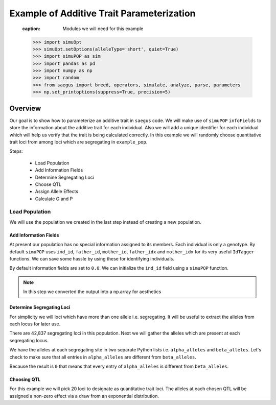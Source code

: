 .. _example_of_additive_quantitative_trait:

##########################################
Example of Additive Trait Parameterization
##########################################

.. _module_imports:

   .. code:: python
   :caption: Modules we will need for this example

   >>> import simuOpt
   >>> simuOpt.setOptions(alleleType='short', quiet=True)
   >>> import simuPOP as sim
   >>> import pandas as pd
   >>> import numpy as np
   >>> import random
   >>> from saegus import breed, operators, simulate, analyze, parse, parameters
   >>> np.set_printoptions(suppress=True, precision=5)


.. _overview_of_additive_trait_example:

Overview
========

Our goal is to show how to parameterize an additive trait in ``saegus`` code.
We will make use of ``simuPOP`` ``infoFields`` to store the information about
the additive trait for each individual. Also we will add a unique identifier
for each individual which will help us verify that the trait is being calculated
correctly. In this example we will randomly choose quantitative trait loci from
among loci which are segregating in ``example_pop``.

Steps:

   + Load Population
   + Add Information Fields
   + Determine Segregating Loci
   + Choose QTL
   + Assign Allele Effects
   + Calculate G and P

.. _load_population:

Load Population
^^^^^^^^^^^^^^^

We will use the population we created in the last step instead of creating
a new population.

.. code:: python
   :caption: Loading our example population from a file

   >>> sim.loadPopulation('example_pop.pop')

.. _add_information_fields:

Add Information Fields
~~~~~~~~~~~~~~~~~~~~~~

At present our population has no special information assigned to its members.
Each individual is only a genotype. By default ``simuPOP`` uses ``ind_id``,
``father_id``, ``mother_id``, ``father_idx`` and ``mother_idx`` for its very
useful ``IdTagger`` functions. We can save some hassle by using these for
identifying individuals.

.. code:: python
   :caption: Add the ``infoFields`` ``ind_id``, ``g`` and ``p``

   >>> example_pop.infoFields()
   ()
   >>> example_pop.addInfoFields(['ind_id', 'g', 'p'])
   >>> example_pop.infoFields()
   ('ind_id', 'g', 'p')

By default information fields are set to ``0.0``. We can initialize the
``ind_id`` field using a ``simuPOP`` function.

.. code:: python
   :caption: Initialize individual identifiers

   >>> sim.tagID(example_pop)
   >>> print(np.array(example_pop.dvars().ind_id))
   [   1.    2.    3.    4.    5.    6.    7.    8.    9.   10.   11.   12.
      13.   14.   15.   16.   17.   18.   19.   20.   21.   22.   23.   24.
      25.   26.   27.   28.   29.   30.   31.   32.   33.   34.   35.   36.
      37.   38.   39.   40.   41.   42.   43.   44.   45.   46.   47.   48.
      49.   50.   51.   52.   53.   54.   55.   56.   57.   58.   59.   60.
      61.   62.   63.   64.   65.   66.   67.   68.   69.   70.   71.   72.
      73.   74.   75.   76.   77.   78.   79.   80.   81.   82.   83.   84.
      85.   86.   87.   88.   89.   90.   91.   92.   93.   94.   95.   96.
      97.   98.   99.  100.  101.  102.  103.  104.  105.]

.. note:: In this step we converted the output into a np.array for aesthetics

.. _determine_segregating_loci:

Determine Segregating Loci
~~~~~~~~~~~~~~~~~~~~~~~~~~

For simplicity we will loci which have more than one allele i.e. segregating.
It will be useful to extract the alleles from each locus for later use.

.. code:: python
   :caption: Using ``simuPOP`` to find segregating loci

   >>> sim.stat(example_pop, numOfSegSites=sim.ALL_AVAIL,
   ...              vars=['numOfSegSites', 'segSites', 'fixedSites'])
   >>> example_pop.dvars().numOfSegSites
   42837
   >>> print(example_pop.dvars().segSites[::1000] # every 1000th segregating locus
   [0, 1040, 2072, 3098, 4124, 5156, 6199, 7217, 8248, 9282, 10338, 11361,
   12392, 13407, 14468, 15502, 16562, 17599, 18637, 19665, 20700, 21766, 22805,
   23813, 24837, 25882, 26910, 27923, 28955, 30026, 31057, 32103, 33142,
   34173, 35185, 36207, 37223, 38243, 39351, 40419, 41477, 42537, 43578]

There are 42,837 segregating loci in this population. Next we will gather the
alleles which are present at each segregating locus.

.. code:: python
   :caption: Gather the alleles at each segregating site

   >>> sim.stat(example_pop, alleleFreq=sim.ALL_AVAIL)
   >>> segregating_loci = example_pop.dvars().segSites
   >>> alpha_alleles = []
   >>> beta_alleles = []
   >>> for locus in segregating_loci:
   ...      alpha_alleles.append(list(example_pop.dvars().alleleFreq[locus])[0])
   ...      beta_alleles.append(list(example_pop.dvars().alleleFreq[locus])[1])

We have the alleles at each segregating site in two separate Python lists
i.e. ``alpha_alleles`` and ``beta_alleles``. Let's check to make sure that all
entries in ``alpha_alleles`` are different from ``beta_alleles``.

.. code:: python
   :caption: A quick check to see if our code is semantically correct

   >>> alpha_allele_array = np.array(alpha_alleles)
   >>> beta_allele_array = np.array(beta_alleles)
   >>> sum(alpha_allele_array == beta_allele_array)
   0

Because the result is ``0`` that means that every entry of ``alpha_alleles`` is
different from ``beta_alleles``.

.. _choose_QTL:

Choosing QTL
~~~~~~~~~~~~

For this example we will pick 20 loci to designate as quantitative trait loci.
The alleles at each chosen QTL will be assigned a non-zero effect via a draw
from an exponential distribution.

.. code:: python
   :caption: Choosing QTL and assigning allele effects

   >>> qtl = sorted(random.sample(segregating_loci, 20))
   >>> qtl
   [5027,
    7313,
    11571,
    13436,
    15145,
    15615,
    17727,
    17946,
    18912,
    22551,
    23076,
    26364,
    30497,
    31261,
    34355,
    34668,
    37124,
    37753,
    37920,
    40366]
